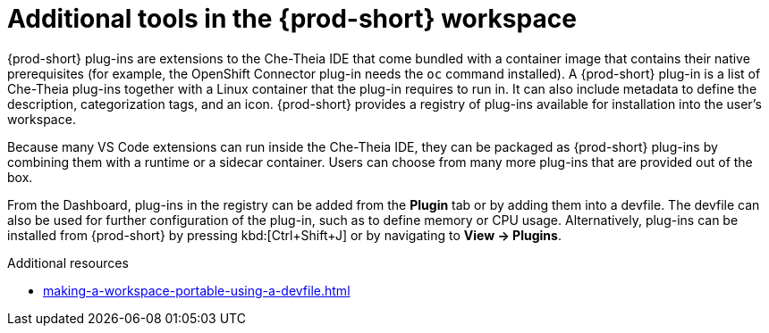 // Module included in the following assemblies:
//
// adding-tools-to-{prod-id-short}-after-creating-a-workspace

[id="additional-tools-in-the-{prod-id-short}-workspace_{context}"]
= Additional tools in the {prod-short} workspace

{prod-short} plug-ins are extensions to the Che-Theia IDE that come bundled with a container image that contains their native prerequisites (for example, the OpenShift Connector plug-in needs the `oc` command installed). A {prod-short} plug-in is a list of Che-Theia plug-ins together with a Linux container that the plug-in requires to run in. It can also include metadata to define the description, categorization tags, and an icon.
{prod-short} provides a registry of plug-ins available for installation into the user's workspace.

Because many VS Code extensions can run inside the Che-Theia IDE, they can be packaged as {prod-short} plug-ins by combining them with a runtime or a sidecar container. Users can choose from many more plug-ins that are provided out of the box.

From the Dashboard, plug-ins in the registry can be added from the *Plugin* tab or by adding them into a devfile. The devfile can also be used for further configuration of the plug-in, such as to define memory or CPU usage.
Alternatively, plug-ins can be installed from {prod-short} by pressing kbd:[Ctrl+Shift+J] or by navigating to *View -> Plugins*.

.Additional resources

* xref:making-a-workspace-portable-using-a-devfile.adoc#adding-components-to-a-devfile_{context}[]

////
.Additional resources

* A bulleted list of links to other material closely related to the contents of the concept module.
* Currently, modules cannot include xrefs, so you cannot include links to other content in your collection. If you need to link to another assembly, add the xref to the assembly that includes this module.
* For more details on writing concept modules, see the link:https://github.com/redhat-documentation/modular-docs#modular-documentation-reference-guide[Modular Documentation Reference Guide].
* Use a consistent system for file names, IDs, and titles. For tips, see _Anchor Names and File Names_ in link:https://github.com/redhat-documentation/modular-docs#modular-documentation-reference-guide[Modular Documentation Reference Guide].
////
